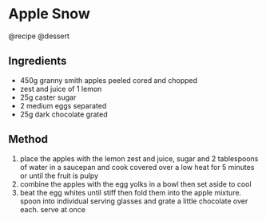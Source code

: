 * Apple Snow
@recipe @dessert

** Ingredients

- 450g granny smith apples peeled cored and chopped
- zest and juice of 1 lemon
- 25g caster sugar
- 2 medium eggs separated
- 25g dark chocolate grated

** Method

1. place the apples with the lemon zest and juice, sugar and 2 tablespoons of water in a saucepan and cook covered over a low heat for 5 minutes or until the fruit is pulpy
2. combine the apples with the egg yolks in a bowl then set aside to cool
3. beat the egg whites until stiff then fold them into the apple mixture. spoon into individual serving glasses and grate a little chocolate over each. serve at once
